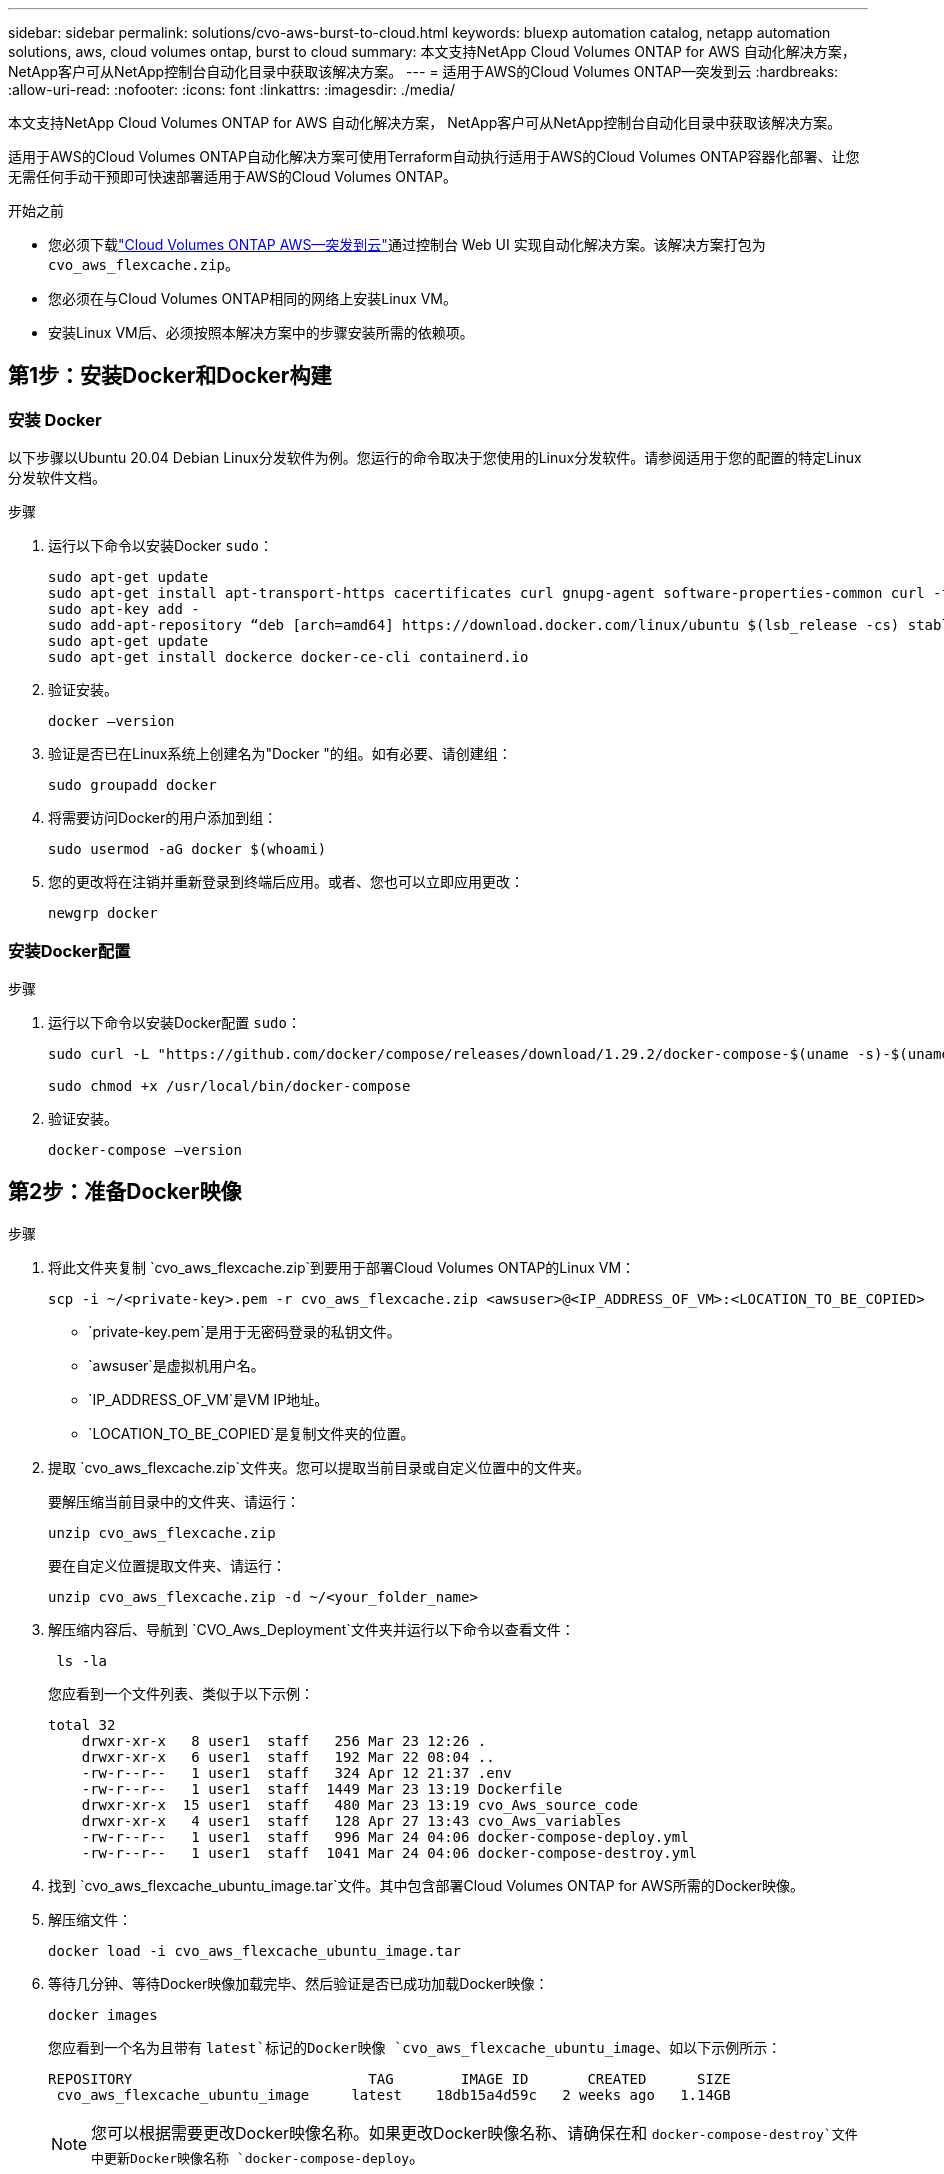 ---
sidebar: sidebar 
permalink: solutions/cvo-aws-burst-to-cloud.html 
keywords: bluexp automation catalog, netapp automation solutions, aws, cloud volumes ontap, burst to cloud 
summary: 本文支持NetApp Cloud Volumes ONTAP for AWS 自动化解决方案， NetApp客户可从NetApp控制台自动化目录中获取该解决方案。 
---
= 适用于AWS的Cloud Volumes ONTAP—突发到云
:hardbreaks:
:allow-uri-read: 
:nofooter: 
:icons: font
:linkattrs: 
:imagesdir: ./media/


[role="lead"]
本文支持NetApp Cloud Volumes ONTAP for AWS 自动化解决方案， NetApp客户可从NetApp控制台自动化目录中获取该解决方案。

适用于AWS的Cloud Volumes ONTAP自动化解决方案可使用Terraform自动执行适用于AWS的Cloud Volumes ONTAP容器化部署、让您无需任何手动干预即可快速部署适用于AWS的Cloud Volumes ONTAP。

.开始之前
* 您必须下载link:https://console.netapp.com/automationCatalog["Cloud Volumes ONTAP AWS—突发到云"^]通过控制台 Web UI 实现自动化解决方案。该解决方案打包为 `cvo_aws_flexcache.zip`。
* 您必须在与Cloud Volumes ONTAP相同的网络上安装Linux VM。
* 安装Linux VM后、必须按照本解决方案中的步骤安装所需的依赖项。




== 第1步：安装Docker和Docker构建



=== 安装 Docker

以下步骤以Ubuntu 20.04 Debian Linux分发软件为例。您运行的命令取决于您使用的Linux分发软件。请参阅适用于您的配置的特定Linux分发软件文档。

.步骤
. 运行以下命令以安装Docker `sudo`：
+
[source, cli]
----
sudo apt-get update
sudo apt-get install apt-transport-https cacertificates curl gnupg-agent software-properties-common curl -fsSL https://download.docker.com/linux/ubuntu/gpg |
sudo apt-key add -
sudo add-apt-repository “deb [arch=amd64] https://download.docker.com/linux/ubuntu $(lsb_release -cs) stable”
sudo apt-get update
sudo apt-get install dockerce docker-ce-cli containerd.io
----
. 验证安装。
+
[source, cli]
----
docker –version
----
. 验证是否已在Linux系统上创建名为"Docker "的组。如有必要、请创建组：
+
[source, cli]
----
sudo groupadd docker
----
. 将需要访问Docker的用户添加到组：
+
[source, cli]
----
sudo usermod -aG docker $(whoami)
----
. 您的更改将在注销并重新登录到终端后应用。或者、您也可以立即应用更改：
+
[source, cli]
----
newgrp docker
----




=== 安装Docker配置

.步骤
. 运行以下命令以安装Docker配置 `sudo`：
+
[source, cli]
----
sudo curl -L "https://github.com/docker/compose/releases/download/1.29.2/docker-compose-$(uname -s)-$(uname -m)" -o /usr/local/bin/docker-compose

sudo chmod +x /usr/local/bin/docker-compose
----
. 验证安装。
+
[source, cli]
----
docker-compose –version
----




== 第2步：准备Docker映像

.步骤
. 将此文件夹复制 `cvo_aws_flexcache.zip`到要用于部署Cloud Volumes ONTAP的Linux VM：
+
[source, cli]
----
scp -i ~/<private-key>.pem -r cvo_aws_flexcache.zip <awsuser>@<IP_ADDRESS_OF_VM>:<LOCATION_TO_BE_COPIED>
----
+
** `private-key.pem`是用于无密码登录的私钥文件。
** `awsuser`是虚拟机用户名。
** `IP_ADDRESS_OF_VM`是VM IP地址。
** `LOCATION_TO_BE_COPIED`是复制文件夹的位置。


. 提取 `cvo_aws_flexcache.zip`文件夹。您可以提取当前目录或自定义位置中的文件夹。
+
要解压缩当前目录中的文件夹、请运行：

+
[source, cli]
----
unzip cvo_aws_flexcache.zip
----
+
要在自定义位置提取文件夹、请运行：

+
[source, cli]
----
unzip cvo_aws_flexcache.zip -d ~/<your_folder_name>
----
. 解压缩内容后、导航到 `CVO_Aws_Deployment`文件夹并运行以下命令以查看文件：
+
[source, cli]
----
 ls -la
----
+
您应看到一个文件列表、类似于以下示例：

+
[listing]
----
total 32
    drwxr-xr-x   8 user1  staff   256 Mar 23 12:26 .
    drwxr-xr-x   6 user1  staff   192 Mar 22 08:04 ..
    -rw-r--r--   1 user1  staff   324 Apr 12 21:37 .env
    -rw-r--r--   1 user1  staff  1449 Mar 23 13:19 Dockerfile
    drwxr-xr-x  15 user1  staff   480 Mar 23 13:19 cvo_Aws_source_code
    drwxr-xr-x   4 user1  staff   128 Apr 27 13:43 cvo_Aws_variables
    -rw-r--r--   1 user1  staff   996 Mar 24 04:06 docker-compose-deploy.yml
    -rw-r--r--   1 user1  staff  1041 Mar 24 04:06 docker-compose-destroy.yml
----
. 找到 `cvo_aws_flexcache_ubuntu_image.tar`文件。其中包含部署Cloud Volumes ONTAP for AWS所需的Docker映像。
. 解压缩文件：
+
[source, cli]
----
docker load -i cvo_aws_flexcache_ubuntu_image.tar
----
. 等待几分钟、等待Docker映像加载完毕、然后验证是否已成功加载Docker映像：
+
[source, cli]
----
docker images
----
+
您应看到一个名为且带有 `latest`标记的Docker映像 `cvo_aws_flexcache_ubuntu_image`、如以下示例所示：

+
[listing]
----
REPOSITORY                            TAG        IMAGE ID       CREATED      SIZE
 cvo_aws_flexcache_ubuntu_image     latest    18db15a4d59c   2 weeks ago   1.14GB
----
+

NOTE: 您可以根据需要更改Docker映像名称。如果更改Docker映像名称、请确保在和 `docker-compose-destroy`文件中更新Docker映像名称 `docker-compose-deploy`。





== 第3步：创建环境变量文件

在此阶段，您必须创建两个环境变量文件。一个文件用于使用 AWS 访问密钥和密钥对 AWS Resource Manager API 进行身份验证。第二个文件用于设置环境变量，以使控制台 Terraform 模块能够定位和验证 AWS API。

.步骤
. 在以下位置创建 `awsauth.env`文件：
+
`path/to/env-file/awsauth.env`

+
.. 将以下内容添加到文件中 `awsauth.env`：
+
access_key=<> key_key=<>

+
格式*必须*与上面显示的格式完全相同。



. 将绝对文件路径添加到 `.env`文件中。
+
输入与环境变量对应的环境文件的 `AWS_CREDS`绝对路径 `awsauth.env`。

+
`AWS_CREDS=path/to/env-file/awsauth.env`

. 导航到该 `cvo_aws_variable`文件夹并更新凭据文件中的访问权限和机密密钥。
+
将以下内容添加到文件中：

+
aws_access_key_id <>aws_key_access_key=<>

+
格式*必须*与上面显示的格式完全相同。





== 步骤 4：注册NetApp智能服务

通过您的云提供商注册NetApp智能服务，按小时付费（PAYGO）或通过年度合同付费。NetApp智能服务包括NetApp备份和恢复、 Cloud Volumes ONTAP、 NetApp云分层、 NetApp勒索软件恢复和NetApp灾难恢复。NetApp数据分类包含在您的订阅中，无需额外付费。

.步骤
. 从 Amazon Web Services (AWS) 门户导航到 *SaaS* 并选择 *订阅NetApp智能服务*。
+
您可以使用与Cloud Volumes ONTAP相同的资源组，也可以使用不同的资源组。

. 配置NetApp控制台门户以将 SaaS 订阅导入控制台。
+
您可以直接从AWS门户配置此配置。

+
您将被重定向到控制台门户以确认配置。

. 通过选择“*保存*”确认控制台门户中的配置。




== 第5步：创建外部卷

您应创建一个外部卷、以保留Terraform状态文件和其他重要文件。您必须确保文件可供Terraform运行工作流和部署。

.步骤
. 在Docker撰写之外创建外部卷：
+
[source, cli]
----
docker volume create <volume_name>
----
+
示例：

+
[listing]
----
docker volume create cvo_aws_volume_dst
----
. 使用以下选项之一：
+
.. 向环境文件添加外部卷路径 `.env`。
+
您必须遵循以下所示的确切格式。

+
格式。

+
`PERSISTENT_VOL=path/to/external/volume:/cvo_aws`

+
示例：
`PERSISTENT_VOL=cvo_aws_volume_dst:/cvo_aws`

.. 将NFS共享添加为外部卷。
+
请确保Docker容器可以与NFS共享进行通信、并且已配置正确的权限(例如读/写权限)。

+
... 在Docker编制文件中添加NFS共享路径作为外部卷的路径、如下所示：格式：
+
`PERSISTENT_VOL=path/to/nfs/volume:/cvo_aws`

+
示例：
`PERSISTENT_VOL=nfs/mnt/document:/cvo_aws`





. 导航到 `cvo_aws_variables`文件夹。
+
您应在文件夹中看到以下变量文件：

+
** `terraform.tfvars`
** `variables.tf`


. 根据需要更改文件中的值 `terraform.tfvars`。
+
修改文件中的任何变量值时、您必须阅读特定的支持文档 `terraform.tfvars`。根据地区、可用性区域以及Cloud Volumes ONTAP for AWS支持的其他因素、这些值可能会有所不同。其中包括单个节点和高可用性(HA)对的许可证、磁盘大小和VM大小。

+
控制台代理和Cloud Volumes ONTAP Terraform 模块的所有支持变量均已在 `variables.tf`文件。您必须引用 `variables.tf`在添加到文件之前 `terraform.tfvars`文件。

. 根据您的要求，您可以通过将以下选项设置为或来启用或 `false`禁用FlexCache和FlexClone `true`。
+
以下示例将启用FlexCache和FlexClone：

+
** `is_flexcache_required = true`
** `is_flexclone_required = true`






== 第6步：部署Cloud Volumes ONTAP for AWS

按照以下步骤部署Cloud Volumes ONTAP for AWS。

.步骤
. 从根文件夹中、运行以下命令以触发部署：
+
[source, cli]
----
docker-compose -f docker-compose-deploy.yml up -d
----
+
此时将触发两个容器、第一个容器部署Cloud Volumes ONTAP、第二个容器将遥测数据发送到AutoSupport。

+
第二个容器将等待、直到第一个容器成功完成所有步骤。

. 使用日志文件监控部署过程的进度：
+
[source, cli]
----
docker-compose -f docker-compose-deploy.yml logs -f
----
+
此命令可实时提供输出并捕获以下日志文件中的数据：
`deployment.log`

+
`telemetry_asup.log`

+
您可以通过使用以下环境变量编辑这些日志文件来更改其名称 `.env`：

+
`DEPLOYMENT_LOGS`

+
`TELEMETRY_ASUP_LOGS`

+
以下示例显示了如何更改日志文件名：

+
`DEPLOYMENT_LOGS=<your_deployment_log_filename>.log`

+
`TELEMETRY_ASUP_LOGS=<your_telemetry_asup_log_filename>.log`



.完成后
您可以使用以下步骤删除临时环境并清理在部署过程中创建的项目。

.步骤
. 如果您已部署FlexCache、请在变量文件中设置以下选项 `terraform.tfvars`、这样将清理FlexCache卷并删除先前创建的临时环境。
+
`flexcache_operation = "destroy"`

+

NOTE: 可能的选项包括 `deploy`和 `destroy`。

. 如果您已部署FlexClone、请在变量文件中设置以下选项 `terraform.tfvars`、这样将清理FlexClone卷并删除先前创建的临时环境。
+
`flexclone_operation = "destroy"`

+

NOTE: 可能的选项包括 `deploy`和 `destroy`。


